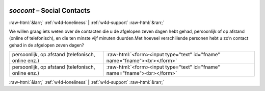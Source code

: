 .. _w4d-soccont: 

 
 .. role:: raw-html(raw) 
        :format: html 
 
`soccont` – Social Contacts
===================================== 


:raw-html:`&larr;` :ref:`w4d-loneliness` | :ref:`w4d-support` :raw-html:`&rarr;` 
 

We willen graag iets weten over de contacten die u de afgelopen zeven dagen hebt gehad, persoonlijk of op afstand (online of telefonisch), en die ten minste vijf minuten duurden.Met hoeveel verschillende personen hebt u zo’n contact gehad in de afgelopen zeven dagen?
 
.. csv-table:: 
   :delim: | 
 
           persoonlijk, op afstand (telefonisch, online enz.) | :raw-html:`<form><input type="text" id="fname" name="fname"><br></form>` 
           persoonlijk, op afstand (telefonisch, online enz.) | :raw-html:`<form><input type="text" id="fname" name="fname"><br></form>` 

.. image:: ../_screenshots/w4-soccont.png 


:raw-html:`&larr;` :ref:`w4d-loneliness` | :ref:`w4d-support` :raw-html:`&rarr;` 
 
